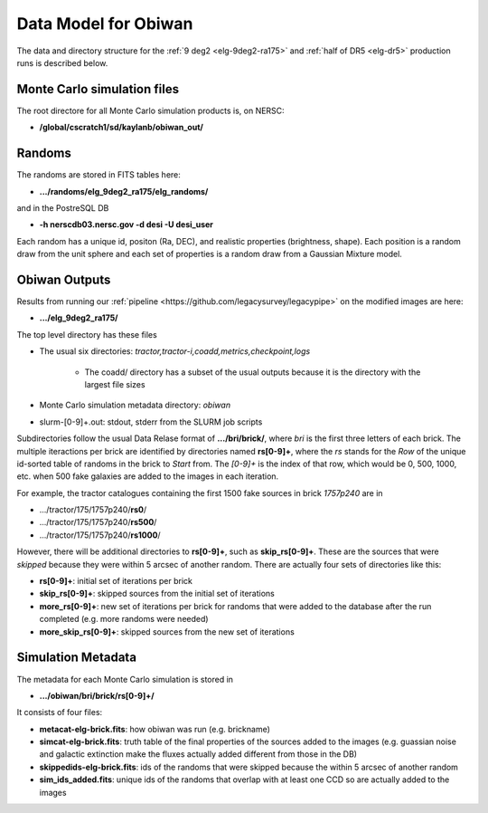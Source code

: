 Data Model for Obiwan
======================

The data and directory structure for the :ref:`9 deg2 <elg-9deg2-ra175>` and :ref:`half of DR5 <elg-dr5>` production runs is described below. 

Monte Carlo simulation files
^^^^^^^^^^^^^^^^^^^^^^^^^^^^^
The root directore for all Monte Carlo simulation products is, on NERSC:

- **/global/cscratch1/sd/kaylanb/obiwan_out/**

Randoms
^^^^^^^^^^
The randoms are stored in FITS tables here:

- **.../randoms/elg_9deg2_ra175/elg_randoms/**

and in the PostreSQL DB

- **-h nerscdb03.nersc.gov -d desi -U desi_user**

Each random has a unique id, positon (Ra, DEC), and realistic properties (brightness, shape). Each position is a random draw from the unit sphere and each set of properties is a random draw from a Gaussian Mixture model. 

Obiwan Outputs
^^^^^^^^^^^^^^^
Results from running our :ref:`pipeline <https://github.com/legacysurvey/legacypipe>` on the modified images are here:

- **.../elg_9deg2_ra175/**

The top level directory has these files

* The usual six directories: *tractor,tractor-i,coadd,metrics,checkpoint,logs*
    
    * The coadd/ directory has a subset of the usual outputs because it is the directory with the largest file sizes 

* Monte Carlo simulation metadata directory: *obiwan*
* slurm-[0-9]+.out: stdout, stderr from the SLURM job scripts

Subdirectories follow the usual Data Relase format of **.../bri/brick/**, where *bri* is the first three letters of each brick. The multiple iteractions per brick are identified by directories named **rs[0-9]+**, where the *rs* stands for the *Row* of the unique id-sorted table of randoms in the brick to *Start* from. The *[0-9]+* is the index of that row, which would be 0, 500, 1000, etc. when 500 fake galaxies are added to the images in each iteration.

For example, the tractor catalogues containing the first 1500 fake sources in brick *1757p240* are in 

- .../tractor/175/1757p240/**rs0**/
- .../tractor/175/1757p240/**rs500**/
- .../tractor/175/1757p240/**rs1000**/

However, there will be additional directories to **rs[0-9]+**, such as **skip_rs[0-9]+**. These are the sources that were *skipped* because they were within 5 arcsec of another random. There are actually four sets of directories like this:

- **rs[0-9]+**: initial set of iterations per brick
- **skip_rs[0-9]+**: skipped sources from the initial set of iterations
- **more_rs[0-9]+**: new set of iterations per brick for randoms that were added to the database after the run completed (e.g. more randoms were needed)
- **more_skip_rs[0-9]+**: skipped sources from the new set of iterations

Simulation Metadata
^^^^^^^^^^^^^^^^^^^^
The metadata for each Monte Carlo simulation is stored in 

- **.../obiwan/bri/brick/rs[0-9]+/**

It consists of four files:

- **metacat-elg-brick.fits**: how obiwan was run (e.g. brickname)
- **simcat-elg-brick.fits**: truth table of the final properties of the sources added to the images (e.g. guassian noise and galactic extinction make the fluxes actually added different from those in the DB) 
- **skippedids-elg-brick.fits**: ids of the randoms that were skipped because the within 5 arcsec of another random 
- **sim_ids_added.fits**: unique ids of the randoms that overlap with at least one CCD so are actually added to the images
